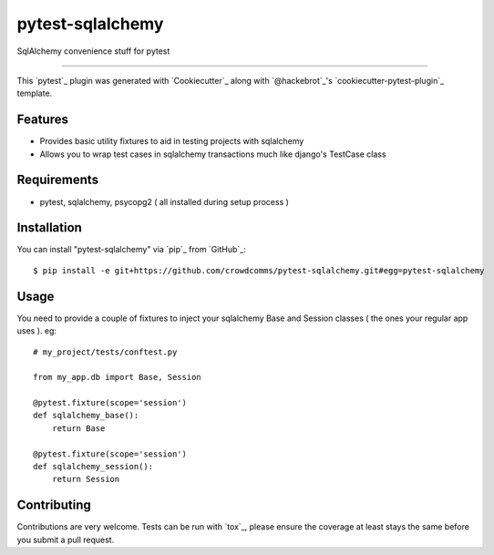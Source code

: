 =================
pytest-sqlalchemy
=================

.. image:: https://img.shields.io/pypi/v/pytest-sqlalchemy.svg
    :target: https://pypi.org/project/pytest-sqlalchemy
    :alt: PyPI version

.. image:: https://img.shields.io/pypi/pyversions/pytest-sqlalchemy.svg
    :target: https://pypi.org/project/pytest-sqlalchemy
    :alt: Python versions

.. image:: https://travis-ci.org/bharling/pytest-sqlalchemy.svg?branch=master
    :target: https://travis-ci.org/bharling/pytest-sqlalchemy
    :alt: See Build Status on Travis CI

.. image:: https://ci.appveyor.com/api/projects/status/github/bharling/pytest-sqlalchemy?branch=master
    :target: https://ci.appveyor.com/project/bharling/pytest-sqlalchemy/branch/master
    :alt: See Build Status on AppVeyor

SqlAlchemy convenience stuff for pytest

----

This `pytest`_ plugin was generated with `Cookiecutter`_ along with `@hackebrot`_'s `cookiecutter-pytest-plugin`_ template.


Features
--------

* Provides basic utility fixtures to aid in testing projects with sqlalchemy
* Allows you to wrap test cases in sqlalchemy transactions much like django's TestCase class


Requirements
------------

* pytest, sqlalchemy, psycopg2 ( all installed during setup process )


Installation
------------

You can install "pytest-sqlalchemy" via `pip`_ from `GitHub`_::

    $ pip install -e git+https://github.com/crowdcomms/pytest-sqlalchemy.git#egg=pytest-sqlalchemy


Usage
-----

You need to provide a couple of fixtures to inject your sqlalchemy Base and Session classes ( the ones your regular app uses ). eg::

    # my_project/tests/conftest.py
    
    from my_app.db import Base, Session

    @pytest.fixture(scope='session')
    def sqlalchemy_base():
        return Base

    @pytest.fixture(scope='session')
    def sqlalchemy_session():
        return Session


Contributing
------------
Contributions are very welcome. Tests can be run with `tox`_, please ensure
the coverage at least stays the same before you submit a pull request.
